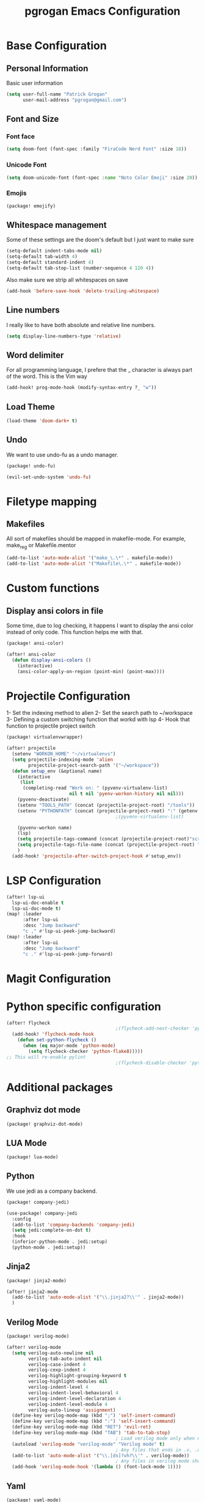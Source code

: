 #+TITLE: pgrogan Emacs Configuration
* Base Configuration
** Personal Information
Basic user information
#+BEGIN_SRC emacs-lisp :tangle config.el
(setq user-full-name "Patrick Grogan"
      user-mail-address "pgrogan@gmail.com")
#+End_SRC
** Font and Size
*** Font face
#+BEGIN_SRC emacs-lisp :tangle config.el
(setq doom-font (font-spec :family "FiraCode Nerd Font" :size 18))
#+END_SRC
*** Unicode Font
#+BEGIN_SRC emacs-lisp :tangle config.el
(setq doom-unicode-font (font-spec :name "Noto Color Emoji" :size 20))
#+END_SRC
*** Emojis
#+BEGIN_SRC emacs-lisp :tangle packages.el
(package! emojify)
#+END_SRC
** Whitespace management
Some of these settings are the doom's default but I just want to make sure
#+BEGIN_SRC emacs-lisp :tangle config.el
(setq-default indent-tabs-mode nil)
(setq-default tab-width 4)
(setq-default standard-indent 4)
(setq-default tab-stop-list (number-sequence 4 120 4))
#+END_SRC
Also make sure we strip all whitespaces on save
#+BEGIN_SRC emacs-lisp :tangle config.el
(add-hook 'before-save-hook 'delete-trailing-whitespace)
#+END_SRC
** Line numbers
I really like to have both absolute and relative line numbers.
#+BEGIN_SRC emacs-lisp :tangle config.el
(setq display-line-numbers-type 'relative)
#+END_SRC
** Word delimiter
For all programming language, I prefere that the _ character is
always part of the word. This is the Vim way
#+BEGIN_SRC emacs-lisp :tangle config.el
(add-hook! prog-mode-hook (modify-syntax-entry ?_ "w"))
#+END_SRC
** Load Theme
#+BEGIN_SRC emacs-lisp :tangle config.el
(load-theme 'doom-dark+ t)
#+END_SRC

** Undo
We want to use undo-fu as a undo manager.
#+BEGIN_SRC emacs-lisp :tangle packages.el
(package! undo-fu)
#+END_SRC
#+BEGIN_SRC emacs-lisp :tangle config.el
(evil-set-undo-system 'undo-fu)
#+END_SRC
* Filetype mapping
** Makefiles
All sort of makefiles should be mapped in makefile-mode. For example, make_reg or Makefile.mentor
#+BEGIN_SRC emacs-lisp :tangle config.el
(add-to-list 'auto-mode-alist '("make_\.\*" . makefile-mode))
(add-to-list 'auto-mode-alist '("Makefile\.\*" . makefile-mode))
#+END_SRC
* Custom functions
** Display ansi colors in file
Some time, due to log checking, it happens I want to display the ansi color
instead of only code. This function helps me with that.
#+BEGIN_SRC emacs-lisp :tangle packages.el
(package! ansi-color)
#+END_SRC

#+BEGIN_SRC emacs-lisp :tangle config.el
(after! ansi-color
  (defun display-ansi-colors ()
    (interactive)
    (ansi-color-apply-on-region (point-min) (point-max))))
#+END_SRC
* Projectile Configuration
1- Set the indexing method to alien
2- Set the search path to ~/workspace
3- Defining a custom switching function that workd with lsp
4- Hook that function to projectile project switch
#+BEGIN_SRC emacs-lisp :tangle packages.el
(package! virtualenvwrapper)
#+END_SRC
#+BEGIN_SRC emacs-lisp :tangle config.el
(after! projectile
  (setenv "WORKON_HOME" "~/virtualenvs")
  (setq projectile-indexing-mode 'alien
        projectile-project-search-path '("~/workspace"))
  (defun setup_env (&optional name)
    (interactive
     (list
      (completing-read "Work on: " (pyvenv-virtualenv-list)
                       nil t nil 'pyenv-workon-history nil nil)))
    (pyvenv-deactivate)
    (setenv "TOOLS_PATH" (concat (projectile-project-root) "/tools"))
    (setenv "PYTHONPATH" (concat (projectile-project-root) ":" (getenv "TOOLS_PATH") "/cocotb:" (getenv "TOOLS_PATH") "/themis_fw:"))
                                        ;(pyvenv-virtualenv-list)

    (pyvenv-workon name)
    (lsp)
    (setq projectile-tags-command (concat (projectile-project-root)"scripts/etags/verilog_etags " (projectile-project-root) "rtl"))
    (setq projectile-tags-file-name (concat (projectile-project-root) "rtl/TAGS"))
    )
  (add-hook! 'projectile-after-switch-project-hook #'setup_env))
#+END_SRC

* LSP Configuration
#+BEGIN_SRC emacs-lisp :tangle config.el
(after! lsp-ui
  lsp-ui-doc-enable t
  lsp-ui-doc-mode t)
(map! :leader
      :after lsp-ui
      :desc "Jump backward"
      "c ," #'lsp-ui-peek-jump-backward)
(map! :leader
      :after lsp-ui
      :desc "Jump backward"
      "c ." #'lsp-ui-peek-jump-forward)
#+END_SRC
* Magit Configuration
* Python specific configuration
#+BEGIN_SRC emacs-lisp :tangle config.el
(after! flycheck
                                        ;(flycheck-add-next-checker 'python-pylint 'python-flake8)
  (add-hook! 'flycheck-mode-hook
    (defun set-python-flycheck ()
      (when (eq major-mode 'python-mode)
        (setq flycheck-checker 'python-flake8)))))
;; This will re-enable pylint
                                        ;(flycheck-disable-checker 'python-pylint t)
#+END_SRC

#+RESULTS:
| +emacs-lisp-reduce-flycheck-errors-in-emacs-config-h | set-python-flycheck | flycheck-mode-set-explicitly | doom-modeline-update-flycheck-text | doom-modeline-update-flycheck-icon | +syntax-init-popups-h |

* Additional packages
** Graphviz dot mode
#+BEGIN_SRC emacs-lisp :tangle packages.el
(package! graphviz-dot-mode)
#+END_SRC
** LUA Mode
#+BEGIN_SRC emacs-lisp :tangle packages.el
(package! lua-mode)
#+END_SRC
** Python
We use jedi as a company backend.
#+BEGIN_SRC emacs-lisp :tangle packages.el
(package! company-jedi)
#+END_SRC
#+BEGIN_SRC emacs-lisp :tangle config.el
(use-package! company-jedi
  :config
  (add-to-list 'company-backends 'company-jedi)
  (setq jedi:complete-on-dot t)
  :hook
  (inferior-python-mode . jedi:setup)
  (python-mode . jedi:setup))
#+END_SRC

** Jinja2
#+BEGIN_SRC emacs-lisp :tangle packages.el
(package! jinja2-mode)
#+END_SRC
#+BEGIN_SRC emacs-lisp :tangle config.el
(after! jinja2-mode
  (add-to-list 'auto-mode-alist '("\\.jinja2?\\'" . jinja2-mode))
  )
#+END_SRC
** Verilog Mode
#+BEGIN_SRC emacs-lisp :tangle packages.el
(package! verilog-mode)
#+END_SRC
#+BEGIN_SRC emacs-lisp :tangle config.el
(after! verilog-mode
  (setq verilog-auto-newline nil
        verilog-tab-auto-indent nil
        verilog-case-indent 4
        verilog-cexp-indent 4
        verilog-highlight-grouping-keyword t
        verilog-highlight-modules nil
        verilog-indent-level 4
        verilog-indent-level-behavioral 4
        verilog-indent-level-declaration 4
        verilog-indent-level-module 4
        verilog-auto-lineup 'assignment)
  (define-key verilog-mode-map (kbd ";") 'self-insert-command)
  (define-key verilog-mode-map (kbd ":") 'self-insert-command)
  (define-key verilog-mode-map (kbd "RET") 'evil-ret)
  (define-key verilog-mode-map (kbd "TAB") 'tab-to-tab-stop)
                                        ; Load verilog mode only when needed
  (autoload 'verilog-mode "verilog-mode" "Verilog mode" t)
                                        ; Any files that ends in .v, .dv or .sv should be in verilog mode
  (add-to-list 'auto-mode-alist '("\\.[ds]?vh?\\'" . verilog-mode))
                                        ; Any files in verilog mode should have their keywords colorized
  (add-hook 'verilog-mode-hook '(lambda () (font-lock-mode 1))))
#+END_SRC
** Yaml
#+BEGIN_SRC emacs-lisp :tangle packages.el
(package! yaml-mode)
#+END_SRC
** Vue mode
#+Begin_SRC emacs-lisp :tangle packages.el
(package! vue-mode)
#+END_SRC
#+BEGIN_SRC emacs-lisp :tangle config.el
(after! vue-mode
  (add-hook 'vue-mode-hook #'lsp))
#+END_SRC
